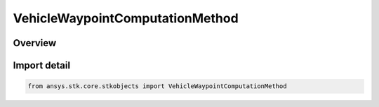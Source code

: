 VehicleWaypointComputationMethod
================================

.. py:class:: ansys.stk.core.stkobjects.VehicleWaypointComputationMethod

   IntEnum


.. py:currentmodule:: VehicleWaypointComputationMethod

Overview
--------

.. tab-set::

    .. tab-item:: Members
        
        .. list-table::
            :header-rows: 0
            :widths: auto

            * - :py:attr:`~DETERMINE_TIME_ACCELERATION_FROM_VELOCITY`
              - Derive time and acceleration from velocity (smooth rate).

            * - :py:attr:`~DETERMINE_TIME_FROM_VELOCITY_AND_ACCELERATION`
              - Derive time from velocity and acceleration.

            * - :py:attr:`~DETERMINE_VELOCITY_FROM_TIME`
              - Derive velocity from time (enforces a zero acceleration).


Import detail
-------------

.. code-block:: python

    from ansys.stk.core.stkobjects import VehicleWaypointComputationMethod


